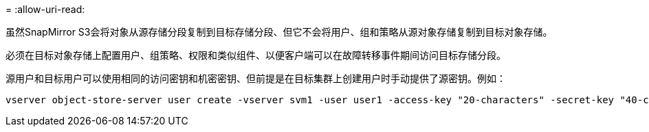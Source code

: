 = 
:allow-uri-read: 


虽然SnapMirror S3会将对象从源存储分段复制到目标存储分段、但它不会将用户、组和策略从源对象存储复制到目标对象存储。

必须在目标对象存储上配置用户、组策略、权限和类似组件、以便客户端可以在故障转移事件期间访问目标存储分段。

源用户和目标用户可以使用相同的访问密钥和机密密钥、但前提是在目标集群上创建用户时手动提供了源密钥。例如：

[listing]
----
vserver object-store-server user create -vserver svm1 -user user1 -access-key "20-characters" -secret-key "40-characters"
----